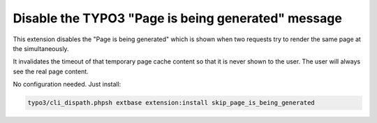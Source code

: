 Disable the TYPO3 "Page is being generated" message
==================================================

This extension disables the "Page is being generated" which is shown
when two requests try to render the same page at the simultaneously.

It invalidates the timeout of that temporary page cache content so that
it is never shown to the user. The user will always see the real page content.

No configuration needed.
Just install:

.. code-block:: bash

  typo3/cli_dispath.phpsh extbase extension:install skip_page_is_being_generated
